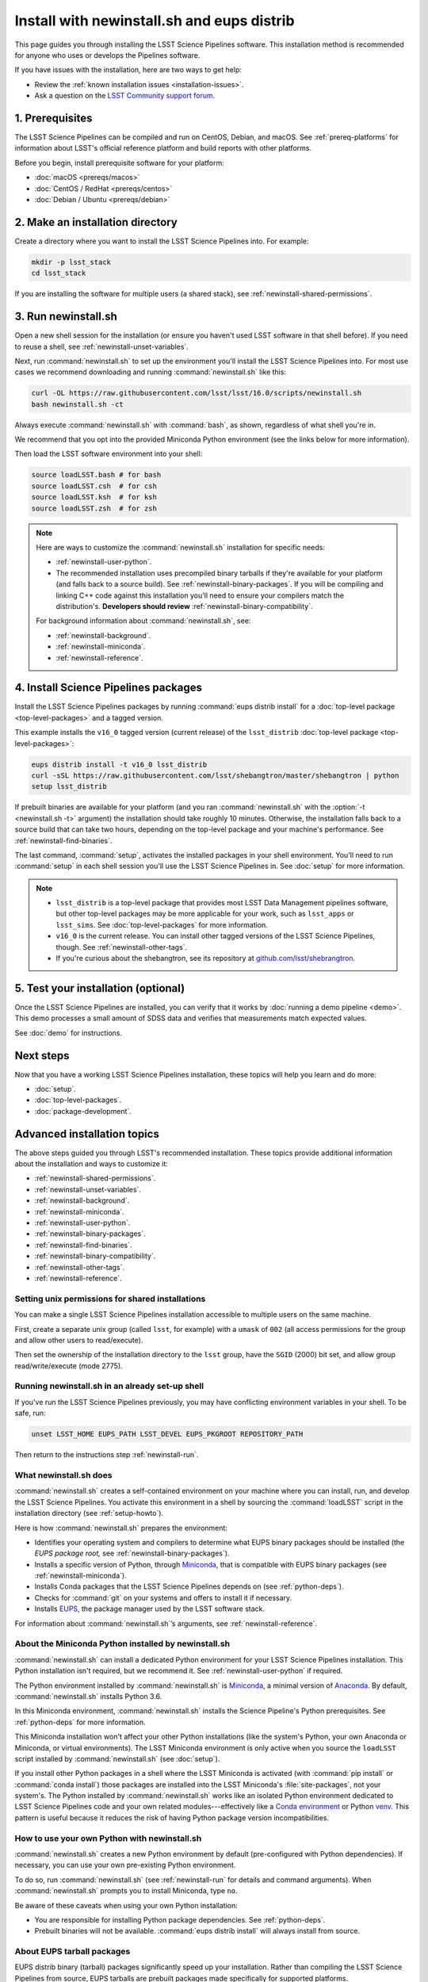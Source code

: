 ###########################################
Install with newinstall.sh and eups distrib
###########################################

This page guides you through installing the LSST Science Pipelines software.
This installation method is recommended for anyone who uses or develops the Pipelines software.

If you have issues with the installation, here are two ways to get help:

- Review the :ref:`known installation issues <installation-issues>`.
- Ask a question on the `LSST Community support forum <https://community.lsst.org/c/support>`_.

.. _newinstall-prereqs:

1. Prerequisites
================

The LSST Science Pipelines can be compiled and run on CentOS, Debian, and macOS.
See :ref:`prereq-platforms` for information about LSST's official reference platform and build reports with other platforms.

Before you begin, install prerequisite software for your platform:

- :doc:`macOS <prereqs/macos>`
- :doc:`CentOS / RedHat <prereqs/centos>`
- :doc:`Debian / Ubuntu <prereqs/debian>`

..
  TK recommended memory, disk space, and build time.

.. _newinstall-source-dir:

2. Make an installation directory
=================================

Create a directory where you want to install the LSST Science Pipelines into.
For example:

.. code-block:: bash

   mkdir -p lsst_stack
   cd lsst_stack

If you are installing the software for multiple users (a shared stack), see :ref:`newinstall-shared-permissions`.

.. _newinstall-run:

3. Run newinstall.sh
====================

Open a new shell session for the installation (or ensure you haven't used LSST software in that shell before).
If you need to reuse a shell, see :ref:`newinstall-unset-variables`.

Next, run :command:`newinstall.sh` to set up the environment you'll install the LSST Science Pipelines into.
For most use cases we recommend downloading and running :command:`newinstall.sh` like this:

.. code-block:: bash

   curl -OL https://raw.githubusercontent.com/lsst/lsst/16.0/scripts/newinstall.sh
   bash newinstall.sh -ct

Always execute :command:`newinstall.sh` with :command:`bash`, as shown, regardless of what shell you're in.

We recommend that you opt into the provided Miniconda Python environment (see the links below for more information).

Then load the LSST software environment into your shell:

.. TODO Use sphinx-tabs here?

.. code-block:: bash

   source loadLSST.bash # for bash
   source loadLSST.csh  # for csh
   source loadLSST.ksh  # for ksh
   source loadLSST.zsh  # for zsh

.. note::

   Here are ways to customize the :command:`newinstall.sh` installation for specific needs:

   - :ref:`newinstall-user-python`.
   - The recommended installation uses precompiled binary tarballs if they're available for your platform (and falls back to a source build).
     See :ref:`newinstall-binary-packages`.
     If you will be compiling and linking C++ code against this installation you'll need to ensure your compilers match the distribution's.
     **Developers should review** :ref:`newinstall-binary-compatibility`.

   For background information about :command:`newinstall.sh`, see:

   - :ref:`newinstall-background`.
   - :ref:`newinstall-miniconda`.
   - :ref:`newinstall-reference`.

.. _newinstall-install:

4. Install Science Pipelines packages
=====================================

Install the LSST Science Pipelines packages by running :command:`eups distrib install` for a :doc:`top-level package <top-level-packages>` and a tagged version.

This example installs the ``v16_0`` tagged version (current release) of the ``lsst_distrib`` :doc:`top-level package <top-level-packages>`:

.. code-block:: bash

   eups distrib install -t v16_0 lsst_distrib
   curl -sSL https://raw.githubusercontent.com/lsst/shebangtron/master/shebangtron | python
   setup lsst_distrib

If prebuilt binaries are available for your platform (and you ran :command:`newinstall.sh` with the :option:`-t <newinstall.sh -t>` argument) the installation should take roughly 10 minutes.
Otherwise, the installation falls back to a source build that can take two hours, depending on the top-level package and your machine's performance.
See :ref:`newinstall-find-binaries`.

.. TK add mention of how-to for debugging binary package root issues.

The last command, :command:`setup`, activates the installed packages in your shell environment.
You'll need to run :command:`setup` in each shell session you'll use the LSST Science Pipelines in.
See :doc:`setup` for more information.

.. note::

   - ``lsst_distrib`` is a top-level package that provides most LSST Data Management pipelines software, but other top-level packages may be more applicable for your work, such as ``lsst_apps`` or ``lsst_sims``.
     See :doc:`top-level-packages` for more information.

   - ``v16_0`` is the current release.
     You can install other tagged versions of the LSST Science Pipelines, though.
     See :ref:`newinstall-other-tags`.

   - If you're curious about the shebangtron, see its repository at `github.com/lsst/shebrangtron <https://github.com/lsst/shebangtron>`_.

.. _newinstall-test:

5. Test your installation (optional)
====================================

Once the LSST Science Pipelines are installed, you can verify that it works by :doc:`running a demo pipeline <demo>`.
This demo processes a small amount of SDSS data and verifies that measurements match expected values.

See :doc:`demo` for instructions.

.. _newinstall-next-steps:

Next steps
==========

Now that you have a working LSST Science Pipelines installation, these topics will help you learn and do more:

- :doc:`setup`.
- :doc:`top-level-packages`.
- :doc:`package-development`.

Advanced installation topics
============================

The above steps guided you through LSST's recommended installation.
These topics provide additional information about the installation and ways to customize it:

- :ref:`newinstall-shared-permissions`.
- :ref:`newinstall-unset-variables`.
- :ref:`newinstall-background`.
- :ref:`newinstall-miniconda`.
- :ref:`newinstall-user-python`.
- :ref:`newinstall-binary-packages`.
- :ref:`newinstall-find-binaries`.
- :ref:`newinstall-binary-compatibility`.
- :ref:`newinstall-other-tags`.
- :ref:`newinstall-reference`.

.. _newinstall-shared-permissions:

Setting unix permissions for shared installations
-------------------------------------------------

You can make a single LSST Science Pipelines installation accessible to multiple users on the same machine.

First, create a separate unix group (called ``lsst``, for example) with a ``umask`` of ``002`` (all access permissions for the group and allow other users to read/execute).

Then set the ownership of the installation directory to the ``lsst`` group, have the ``SGID`` (2000) bit set, and allow group read/write/execute (mode 2775).

.. _newinstall-unset-variables:

Running newinstall.sh in an already set-up shell
------------------------------------------------

If you've run the LSST Science Pipelines previously, you may have conflicting environment variables in your shell.
To be safe, run:

.. code-block:: bash

   unset LSST_HOME EUPS_PATH LSST_DEVEL EUPS_PKGROOT REPOSITORY_PATH

Then return to the instructions step :ref:`newinstall-run`.

.. _newinstall-background:

What newinstall.sh does
-----------------------

:command:`newinstall.sh` creates a self-contained environment on your machine where you can install, run, and develop the LSST Science Pipelines.
You activate this environment in a shell by sourcing the :command:`loadLSST` script in the installation directory (see :ref:`setup-howto`).

Here is how :command:`newinstall.sh` prepares the environment:

- Identifies your operating system and compilers to determine what EUPS binary packages should be installed (the *EUPS package root,* see :ref:`newinstall-binary-packages`).
- Installs a specific version of Python, through Miniconda_, that is compatible with EUPS binary packages (see :ref:`newinstall-miniconda`).
- Installs Conda packages that the LSST Science Pipelines depends on (see :ref:`python-deps`).
- Checks for :command:`git` on your systems and offers to install it if necessary.
- Installs EUPS_, the package manager used by the LSST software stack.

For information about :command:`newinstall.sh`\ ’s arguments, see :ref:`newinstall-reference`.

.. _newinstall-miniconda:

About the Miniconda Python installed by newinstall.sh
-----------------------------------------------------

:command:`newinstall.sh` can install a dedicated Python environment for your LSST Science Pipelines installation.
This Python installation isn't required, but we recommend it.
See :ref:`newinstall-user-python` if required.

The Python environment installed by :command:`newinstall.sh` is Miniconda_, a minimal version of Anaconda_.
By default, :command:`newinstall.sh` installs Python 3.6.

In this Miniconda environment, :command:`newinstall.sh` installs the Science Pipeline's Python prerequisites.
See :ref:`python-deps` for more information.

This Miniconda installation won't affect your other Python installations (like the system's Python, your own Anaconda or Miniconda, or virtual environments).
The LSST Miniconda environment is only active when you source the ``loadLSST`` script installed by :command:`newinstall.sh` (see :doc:`setup`).

If you install other Python packages in a shell where the LSST Miniconda is activated (with :command:`pip install` or :command:`conda install`) those packages are installed into the LSST Miniconda's :file:`site-packages`, not your system's.
The Python installed by :command:`newinstall.sh` works like an isolated Python environment dedicated to LSST Science Pipelines code and your own related modules---effectively like a `Conda environment <https://conda.io/docs/user-guide/concepts.html#conda-environments>`_ or Python `venv <https://docs.python.org/3/library/venv.html>`_.
This pattern is useful because it reduces the risk of having Python package version incompatibilities.

.. _newinstall-user-python:

How to use your own Python with newinstall.sh
---------------------------------------------

:command:`newinstall.sh` creates a new Python environment by default (pre-configured with Python dependencies).
If necessary, you can use your own pre-existing Python environment.

To do so, run :command:`newinstall.sh` (see :ref:`newinstall-run` for details and command arguments).
When :command:`newinstall.sh` prompts you to install Miniconda, type ``no``.

Be aware of these caveats when using your own Python installation:

- You are responsible for installing Python package dependencies.
  See :ref:`python-deps`.

- Prebuilt binaries will not be available.
  :command:`eups distrib install` will always install from source.

.. _newinstall-binary-packages:

About EUPS tarball packages
---------------------------

EUPS distrib binary (tarball) packages significantly speed up your installation.
Rather than compiling the LSST Science Pipelines from source, EUPS tarballs are prebuilt packages made specifically for supported platforms.

Platforms are defined by four factors:

1. Operating system.
2. Compiler.
3. Miniconda_ (Python) version.
4. lsstsw_ version (Git ref).

EUPS distrib binary packages are currently being built for these platform combinations:

.. csv-table:: EUPS distrib binary flavors
   :header: "OS","Compiler","Python"

   "macOS ``osx/10.9``", "``clang-800.0.42.1``", "``miniconda3-4.2.12`` (Python 3)"
   "macOS ``osx/10.9``", "``clang-800.0.42.1``", "``miniconda3-4.2.21`` (Python 3)"
   "Redhat ``redhat/el7``", "``devtoolset-6``", "``miniconda3-4.2.21`` (Python 3)"
   "Redhat ``redhat/el7``", "``gcc-system``", "``miniconda3-4.2.12`` (Python 3)"
   "Redhat ``redhat/el7``", "``gcc-system``", "``miniconda3-4.2.21`` (Python 3)"
   "Redhat ``redhat/el6``", "``devtoolset-6``", "``miniconda3-4.2.21`` (Python 3)"

When you run :command:`newinstall.sh`, it looks at your system to identify your operating system and compiler.
The version of :command:`newinstall.sh` you run also determines the Miniconda_ version and the lsstsw_ build system versions.

Together, these four factors define the URL prefix (called an *EUPS package root*) that :command:`eups distrib install` looks for binary packages from.
If binary tarballs are unavailable for that EUPS package root, :command:`eups distrib install` automatically falls back to compiling LSST Science Pipelines packages from source.

You can see the active EUPS package roots on your system by running:

.. code-block:: bash

   eups distrib path

Here is an example of the output:

.. code-block:: text

   https://eups.lsst.codes/stack/osx/10.9/clang-800.0.42.1/miniconda3-4.2.12-7c8e67
   https://eups.lsst.codes/stack/src

Based on this example, :command:`eups distrib install` will preferentially install EUPS distrib binary packages for the macOS 10.9 system, ``clang-800.0.42.1`` compiler, and ``miniconda3-4.2.12-7c8e67`` Python and lsstsw combination.
If :command:`eups distrib install` cannot find packages at that EUPS package root it will look in the second EUPS package root (https://eups.lsst.codes/stack/src), which provides source packages.

**See also:**

- :ref:`newinstall-find-binaries`
- :ref:`newinstall-binary-compatibility`

.. _newinstall-find-binaries:

How to determine if tarball packages are available for your platform
--------------------------------------------------------------------

When you run :ref:`eups distrib install <newinstall-install>`, it will attempt to install prebuilt binary packages first and fall back to compiling the Science Pipelines if binary packages aren't available for your platform (by default).
This fallback is automatic.
You'll know packages are being compiled from source if you see compiler processes (like :command:`gcc` or :command:`clang`) load your machine.

The instructions in this section will help you diagnose *why* :command:`eups distrib install` is falling back to a source installation.

First, get your EUPS package root URLs:

.. code-block:: bash

   eups distrib path

If the only URL listed is https://eups.lsst.codes/stack/src, it means that :command:`newinstall.sh` configured your environment to not use binary packages.
Try re-running :command:`newinstall.sh` (see :ref:`newinstall-run`) with the :option:`-t <newinstall.sh -t>` argument.
Also, ensure that you accept the default Miniconda Python environment.

If :command:`eups distrib path` includes an additional URL that doesn't end with ``/src`` (for example, ``https://eups.lsst.codes/stack/osx/10.9/clang-800.0.42.1/miniconda3-4.2.12-7c8e67``), it means :command:`newinstall.sh` has configured a binary package root.
The construction of the binary package root URL is based on your OS, compilers, and Python environment (see :ref:`newinstall-binary-packages`).

:command:`eups distrib install` will only install binary packages if they exist on the binary package root.
To check this, open the binary package root URL in a web browser.
If the binary package root URL does not load in a browser it means LSST does not publish prebuilt binaries for your platform.
Either continue the installation from source or consider using the :doc:`LSST Docker images <docker>`.

If the URL does open, though, search for files with a ``.list`` extension.
A ``.list`` file is created for each release that has binary packages.
The name of the ``.list`` file matches the release tag (for example, ``w_2017_33.list``).
See :ref:`newinstall-other-tags` for more information about tags.

For example, if the binary package root is ``https://eups.lsst.codes/stack/osx/10.9/clang-800.0.42.1/miniconda3-4.2.12-7c8e67`` and you wish to install the ``w_2017_33`` tag, the file ``https://eups.lsst.codes/stack/osx/10.9/clang-800.0.42.1/miniconda3-4.2.12-7c8e67/w_2017_33.list`` must exist for a binary installation.

If the ``.list`` file does not exist for the tag you want to install, but does exist for other tags in that EUPS package root, it may be due to an issue with the LSST binary package publishing system.
You can either continue with an installation from source, consider switching to a tag that is known to have binary packages, or consider using :ref:`LSST's Docker images <docker>`.

.. _newinstall-binary-compatibility:

EUPS tarball packages and compiler compatibility
------------------------------------------------

EUPS binary tarball packages are prebuilt on LSST's continuous integration servers for a specific combination of operating system, compilers, Python, and Python dependencies.
If you are developing packages alongside this installation, you might encounter application binary interface (ABI) incompatibilities if are using a different compiler version or a different Python environment.

In this case, the more reliable solution is to revert to a source installation.
To do this, repeat the installation but run :command:`newinstall.sh` *without* the :option:`-t <newinstall.sh -t>` argument:

.. code-block:: bash

   bash newinstall.sh -c

Without the :option:`-t <newinstall.sh -t>` argument to :command:`newinstall.sh`, :command:`eups distrib install` will always build and install packages from source, ensuring ABI compatibility.

.. _newinstall-other-tags:

Installing other releases (including daily and weekly tags)
-----------------------------------------------------------

The instructions on this page guide you through installing the current release of the LSST Science Pipelines corresponding to this documentation.
You can, however, install other releases by running :command:`eups distrib install` with a different tag.

The common types of tags are:

- **Major releases,** tagged as ``v<MAJOR>_<MINOR>`` (for example, ``v14_0``).
- **Weekly builds,** tagged as ``w_<YEAR>_<N>`` (for example, ``w_2017_33`` is the 33rd weekly build in 2017).
- **Daily builds,** tagged as ``d_<YEAR>_<MONTH>_<DAY>`` (for example, ``d_2017_09_01`` is the daily build for September 1, 2017).

There are also tags pointing to the most recent releases:

- **Current major release,** tagged as ``current``.
- **Current weekly build,** tagged as ``w_latest``.
- **Current daily build,** tagged as ``d_latest``.

You can see all available tags at https://eups.lsst.codes/stack/src/tags (each tag has a ``.list`` file).

.. note::

   Binary installations may not be available for all tags.
   From https://eups.lsst.codes/stack, browse subdirectories corresponding to your platform and look for ``.list`` files of available tags.
   :command:`eups distrib install` automatically falls back to a source build if binaries are not available.

.. warning::

   You need to ensure that the Python environment created by :command:`newinstall.sh` (see step :ref:`newinstall-run`) is compatible with the tagged software.

   For example, if you are installing a recent weekly you may need to download and run :command:`newinstall.sh` from master:

   .. code-block:: bash

      curl -OL https://raw.githubusercontent.com/lsst/lsst/master/scripts/newinstall.sh
      bash newinstall.sh -ct

   See https://github.com/lsst/lsst/tags for available tagged versions of :command:`newinstall.sh`.

.. _newinstall-reference:

newinstall.sh argument reference
--------------------------------

.. program:: newinstall.sh

.. code-block:: text

   usage: newinstall.sh [-b] [-f] [-h] [-n] [-3|-2] [-t|-T] [-s|-S] [-P <path-to-python>]

.. option:: -b

   Run in batch mode. Don't ask any questions and install all extra packages.

.. option:: -c

   Attempt to continue a previously failed install.

.. option:: -n

   No-op. Go through the motions but echo commands instead of running them.

.. option:: -P <PATH_TO_PYTHON>

   Use a specific python interpreter for EUPS.

.. option:: -2

   Use Python 2 if the script is installing its own Python (unsupported by the LSST Science Pipelines ``v16_0`` and newer).

.. option:: -3

   Use Python 3 if the script is installing its own Python. (**default**)

.. option:: -t

   Allows :command:`eups distrib install` to install prebuilt binary (tarball) packages, where available

.. option:: -T

   Prevents :command:`eups distrib install` from installing prebuilt binary (tarball) packages. (**default**)

.. option:: -s

   Allows :command:`eups distrib install` to compile and install packages from source (eupspkg). (**default**)

.. option:: -S

   **Do not** use EUPS source "eupspkg" packages (do not compile from source).
   Prevents :command:`eups distrib install` from compiling and installing packages from source (eupspkg).

.. option:: -h

   Display a help message.


.. _Miniconda: https://conda.io/miniconda.html
.. _Anaconda: https://docs.anaconda.com
.. _lsstsw: https://github.com/lsst/lsstsw
.. _EUPS: https://github.com/RobertLuptonTheGood/eups
